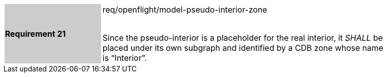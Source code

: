 [width="90%",cols="2,6"]
|===
|*Requirement 21* {set:cellbgcolor:#CACCCE}|req/openflight/model-pseudo-interior-zone +
 +

Since the pseudo-interior is a placeholder for the real interior, it _SHALL_ be placed under its own subgraph and identified by a CDB zone whose name is “Interior”. {set:cellbgcolor:#FFFFFF}
|===
